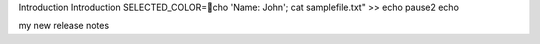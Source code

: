 Introduction 
Introduction
SELECTED_COLOR=cho 'Name: John'; cat samplefile.txt" >>
echo 
pause2
echo 

my new release notes
